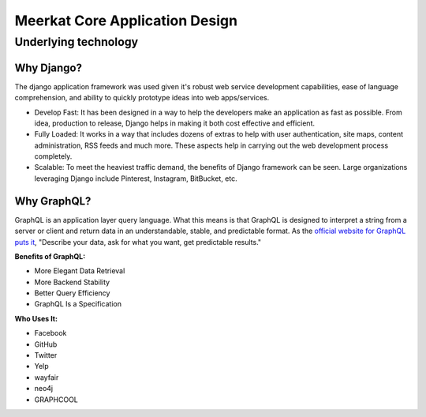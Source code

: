 ===============================
Meerkat Core Application Design
===============================

**********************
Underlying technology
**********************

Why Django?
------------
The django application framework was used given it's robust web service development capabilities, ease of language comprehension, and ability to quickly prototype ideas into web apps/services.

* Develop Fast: It has been designed in a way to help the developers make an application as fast as possible.  From idea, production to release, Django helps in making it both cost effective and efficient.
* Fully Loaded: It works in a way that includes dozens of extras to help with user authentication, site maps, content administration, RSS feeds and much more.  These aspects help in carrying out the web development process completely.
* Scalable: To meet the heaviest traffic demand, the benefits of Django framework can be seen.  Large organizations leveraging Django include Pinterest, Instagram, BitBucket, etc.

Why GraphQL?
-------------
GraphQL is an application layer query language.  What this means is that GraphQL is designed to interpret a string from a server or client and return data in an understandable, stable, and predictable format.  As the `official website for GraphQL puts it <https://graphql.org/>`_, "Describe your data, ask for what you want, get predictable results."

**Benefits of GraphQL:**

* More Elegant Data Retrieval
* More Backend Stability
* Better Query Efficiency
* GraphQL Is a Specification

**Who Uses It:**

* Facebook
* GitHub
* Twitter
* Yelp
* wayfair
* neo4j
* GRAPHCOOL

